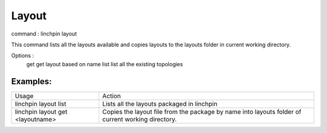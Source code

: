 Layout
======

command : linchpin layout 

This command lists all the layouts available and copies layouts to the layouts folder in current working directory.


Options :
  get       get layout based on name 
  list      list all the existing topologies


=========
Examples:
=========

+----------------------+----------------------------------------------------+
| Usage                | Action                                             |
+----------------------+----------------------------------------------------+
| linchpin layout list | Lists all the layouts packaged in linchpin         |
+----------------------+----------------------------------------------------+
+ linchpin layout get  + Copies the layout file from the package by name    +
| <layoutname>         | into layouts folder of current working directory.  |
+----------------------+----------------------------------------------------+
